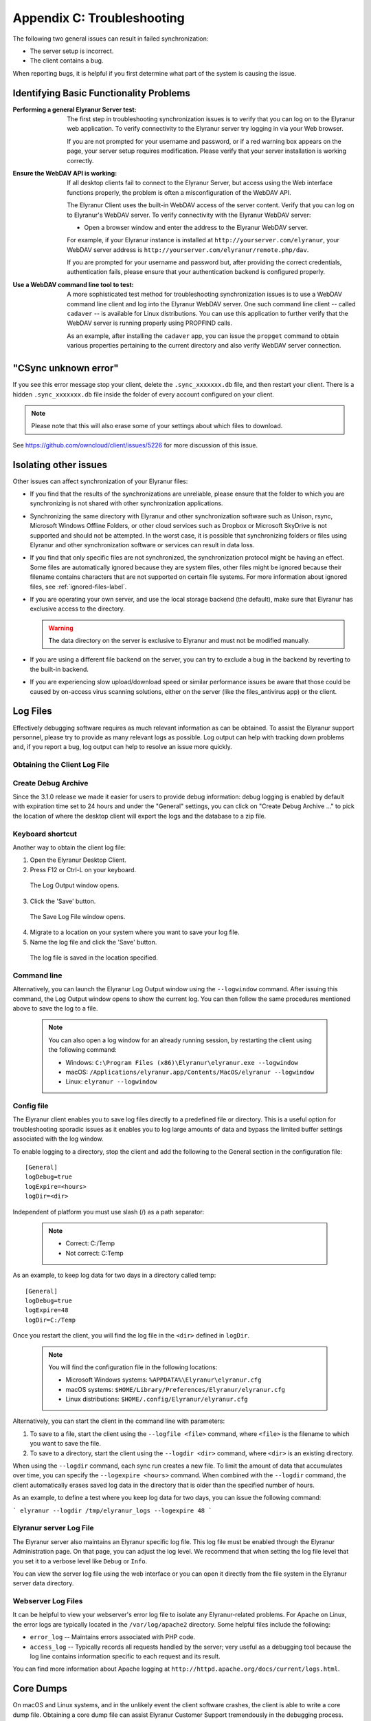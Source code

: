 Appendix C: Troubleshooting
===========================

The following two general issues can result in failed synchronization:

- The server setup is incorrect.
- The client contains a bug.

When reporting bugs, it is helpful if you first determine what part of the
system is causing the issue.

Identifying Basic Functionality Problems
----------------------------------------

:Performing a general Elyranur Server test:
  The first step in troubleshooting synchronization issues is to verify that
  you can log on to the Elyranur web application. To verify connectivity to the
  Elyranur server try logging in via your Web browser.

  If you are not prompted for your username and password, or if a red warning
  box appears on the page, your server setup requires modification. Please verify
  that your server installation is working correctly.

:Ensure the WebDAV API is working:
  If all desktop clients fail to connect to the Elyranur Server, but access
  using the Web interface functions properly, the problem is often a
  misconfiguration of the WebDAV API.

  The Elyranur Client uses the built-in WebDAV access of the server content.
  Verify that you can log on to Elyranur's WebDAV server. To verify connectivity
  with the Elyranur WebDAV server:

  - Open a browser window and enter the address to the Elyranur WebDAV server.

  For example, if your Elyranur instance is installed at
  ``http://yourserver.com/elyranur``, your WebDAV server address is
  ``http://yourserver.com/elyranur/remote.php/dav``.

  If you are prompted for your username and password but, after providing the
  correct credentials, authentication fails, please ensure that your
  authentication backend is configured properly.

:Use a WebDAV command line tool to test:
  A more sophisticated test method for troubleshooting synchronization issues
  is to use a WebDAV command line client and log into the Elyranur WebDAV server.
  One such command line client -- called ``cadaver`` -- is available for Linux
  distributions. You can use this application to further verify that the WebDAV
  server is running properly using PROPFIND calls.

  As an example, after installing the ``cadaver`` app, you can issue the
  ``propget`` command to obtain various properties pertaining to the current
  directory and also verify WebDAV server connection.

"CSync unknown error"
---------------------

If you see this error message stop your client, delete the
``.sync_xxxxxxx.db`` file, and then restart your client.
There is a  hidden ``.sync_xxxxxxx.db`` file inside the folder of every account
configured on your client.

.. NOTE::
   Please note that this will also erase some of your settings about which
   files to download.

See https://github.com/owncloud/client/issues/5226 for more discussion of this
issue.


Isolating other issues
----------------------

Other issues can affect synchronization of your Elyranur files:

- If you find that the results of the synchronizations are unreliable, please
  ensure that the folder to which you are synchronizing is not shared with
  other synchronization applications.

- Synchronizing the same directory with Elyranur and other synchronization
  software such as Unison, rsync, Microsoft Windows Offline Folders, or other
  cloud services such as Dropbox or Microsoft SkyDrive is not supported and
  should not be attempted. In the worst case, it is possible that synchronizing
  folders or files using Elyranur and other synchronization software or
  services can result in data loss.

- If you find that only specific files are not synchronized, the
  synchronization protocol might be having an effect. Some files are
  automatically ignored because they are system files, other files might be
  ignored because their filename contains characters that are not supported on
  certain file systems. For more information about ignored files, see
  :ref:`ignored-files-label`.

- If you are operating your own server, and use the local storage backend (the
  default), make sure that Elyranur has exclusive access to the directory.

  .. warning:: The data directory on the server is exclusive to Elyranur and must not be modified manually.

- If you are using a different file backend on the server, you can try to exclude a bug in the
  backend by reverting to the built-in backend.

- If you are experiencing slow upload/download speed or similar performance issues
  be aware that those could be caused by on-access virus scanning solutions, either
  on the server (like the files_antivirus app) or the client.

Log Files
---------

Effectively debugging software requires as much relevant information as can be
obtained.  To assist the Elyranur support personnel, please try to provide as
many relevant logs as possible. Log output can help  with tracking down
problems and, if you report a bug, log output can help to resolve an issue more
quickly.

Obtaining the Client Log File
~~~~~~~~~~~~~~~~~~~~~~~~~~~~~

Create Debug Archive
~~~~~~~~~~~~~~~~~~~~

Since the 3.1.0 release we made it easier for users to provide debug information: debug logging is enabled by default with expiration time set to 24 hours and under the "General" settings, you can click on "Create Debug Archive ..." to pick the location of where the desktop client will export the logs and the database to a zip file.

  .. image:: images/create_debug_archive.png

Keyboard shortcut
~~~~~~~~~~~~~~~~~

Another way to obtain the client log file:

1. Open the Elyranur Desktop Client.

2. Press F12 or Ctrl-L on your keyboard.

  The Log Output window opens.

  .. image:: images/log_output_window.png

3. Click the 'Save' button.

  The Save Log File window opens.

  .. image:: images/save_log_file.png

4. Migrate to a location on your system where you want to save your log file.

5. Name the log file and click the 'Save' button.

  The log file is saved in the location specified.

Command line
~~~~~~~~~~~~

Alternatively, you can launch the Elyranur Log Output window using the
``--logwindow`` command. After issuing this command, the Log Output window
opens to show the current log. You can then follow the same procedures
mentioned above to save the log to a file.

  .. note:: You can also open a log window for an already running session, by
     restarting the client using the following command:

     * Windows: ``C:\Program Files (x86)\Elyranur\elyranur.exe --logwindow``
     * macOS: ``/Applications/elyranur.app/Contents/MacOS/elyranur --logwindow``
     * Linux: ``elyranur --logwindow``

Config file
~~~~~~~~~~~

The Elyranur client enables you to save log files directly to a predefined file
or directory.  This is a useful option for troubleshooting sporadic issues as
it enables you to log large amounts of data and bypass the limited buffer
settings associated with the log window.

To enable logging to a directory, stop the client and add the following to the General section in the configuration file:

::

  [General]
  logDebug=true
  logExpire=<hours>
  logDir=<dir>

Independent of platform you must use slash (/) as a path separator:

  .. note::
    * Correct: C:/Temp
    * Not correct: C:\Temp

As an example, to keep log data for two days in a directory called temp:

::

  [General]
  logDebug=true
  logExpire=48
  logDir=C:/Temp

Once you restart the client, you will find the log file in the ``<dir>`` defined in ``logDir``.

  .. note:: You will find the configuration file in the following locations:

    * Microsoft Windows systems: ``%APPDATA%\Elyranur\elyranur.cfg``
    * macOS systems: ``$HOME/Library/Preferences/Elyranur/elyranur.cfg``
    * Linux distributions: ``$HOME/.config/Elyranur/elyranur.cfg``


Alternatively, you can start the client in the command line with parameters:

1. To save to a file, start the client using the ``--logfile <file>`` command,
   where ``<file>`` is the filename to which you want to save the file.

2. To save to a directory, start the client using the ``--logdir <dir>`` command, where ``<dir>``
   is an existing directory.

When using the ``--logdir`` command, each sync run creates a new file. To limit
the amount of data that accumulates over time, you can specify the
``--logexpire <hours>`` command. When combined with the ``--logdir`` command,
the client automatically erases saved log data in the directory that is older
than the specified number of hours.

As an example, to define a test where you keep log data for two days, you can
issue the following command:

```
elyranur --logdir /tmp/elyranur_logs --logexpire 48
```

Elyranur server Log File
~~~~~~~~~~~~~~~~~~~~~~~~~

The Elyranur server also maintains an Elyranur specific log file. This log file
must be enabled through the Elyranur Administration page. On that page, you can
adjust the log level. We recommend that when setting the log file level that
you set it to a verbose level like ``Debug`` or ``Info``.

You can view the server log file using the web interface or you can open it
directly from the file system in the Elyranur server data directory.

.. todo:: Need more information on this.  How is the log file accessed?
   Need to explore procedural steps in access and in saving this file ... similar
   to how the log file is managed for the client.  Perhaps it is detailed in the
   Admin Guide and a link should be provided from here.  I will look into that
   when I begin heavily editing the Admin Guide.

Webserver Log Files
~~~~~~~~~~~~~~~~~~~

It can be helpful to view your webserver's error log file to isolate any
Elyranur-related problems. For Apache on Linux, the error logs are typically
located in the ``/var/log/apache2`` directory. Some helpful files include the
following:

- ``error_log`` -- Maintains errors associated with PHP code.
- ``access_log`` -- Typically records all requests handled by the server; very
  useful as a debugging tool because the log line contains information specific
  to each request and its result.

You can find more information about Apache logging at
``http://httpd.apache.org/docs/current/logs.html``.

Core Dumps
----------

On macOS and Linux systems, and in the unlikely event the client software
crashes, the client is able to write a core dump file.  Obtaining a core dump
file can assist Elyranur Customer Support tremendously in the debugging
process.

To enable the writing of core dump files, you must define the
``OWNCLOUD_CORE_DUMP`` environment variable on the system.

For example:

```
OWNCLOUD_CORE_DUMP=1 elyranur
```

This command starts the client with core dumping enabled and saves the files in
the current working directory.

.. note:: Core dump files can be fairly large.  Before enabling core dumps on
   your system, ensure that you have enough disk space to accommodate these files.
   Also, due to their size, we strongly recommend that you properly compress any
   core dump files prior to sending them to Elyranur Customer Support.
